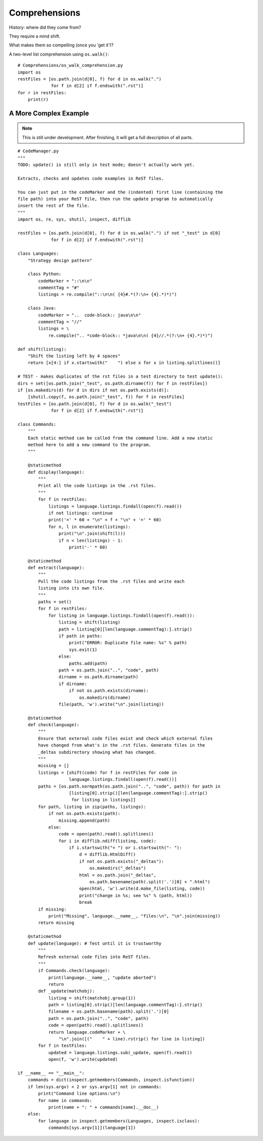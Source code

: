 .. index::
   pair: list; comprehension
   pair: generator; comprehension

********************************************************************************
Comprehensions
********************************************************************************

History: where did they come from?

They require a mind shift.

What makes them so compelling (once you 'get it')?

A two-level list comprehension using ``os.walk()``::

    # Comprehensions/os_walk_comprehension.py
    import os
    restFiles = [os.path.join(d[0], f) for d in os.walk(".")
                 for f in d[2] if f.endswith(".rst")]
    for r in restFiles:
        print(r)


A More Complex Example
==============================================================================

..  note:: This is still under development. After finishing, it will get a full
           description of all parts.

::

    # CodeManager.py
    """
    TODO: update() is still only in test mode; doesn't actually work yet.

    Extracts, checks and updates code examples in ReST files.

    You can just put in the codeMarker and the (indented) first line (containing the
    file path) into your ReST file, then run the update program to automatically
    insert the rest of the file.
    """
    import os, re, sys, shutil, inspect, difflib

    restFiles = [os.path.join(d[0], f) for d in os.walk(".") if not "_test" in d[0]
                 for f in d[2] if f.endswith(".rst")]

    class Languages:
        "Strategy design pattern"

        class Python:
            codeMarker = "::\n\n"
            commentTag = "#"
            listings = re.compile("::\n\n( {4}#.*(?:\n+ {4}.*)*)")

        class Java:
            codeMarker = "..  code-block:: java\n\n"
            commentTag = "//"
            listings = \
                re.compile(".. *code-block:: *java\n\n( {4}//.*(?:\n+ {4}.*)*)")

    def shift(listing):
        "Shift the listing left by 4 spaces"
        return [x[4:] if x.startswith("    ") else x for x in listing.splitlines()]

    # TEST - makes duplicates of the rst files in a test directory to test update():
    dirs = set([os.path.join("_test", os.path.dirname(f)) for f in restFiles])
    if [os.makedirs(d) for d in dirs if not os.path.exists(d)]:
        [shutil.copy(f, os.path.join("_test", f)) for f in restFiles]
    testFiles = [os.path.join(d[0], f) for d in os.walk("_test")
                 for f in d[2] if f.endswith(".rst")]

    class Commands:
        """
        Each static method can be called from the command line. Add a new static
        method here to add a new command to the program.
        """

        @staticmethod
        def display(language):
            """
            Print all the code listings in the .rst files.
            """
            for f in restFiles:
                listings = language.listings.findall(open(f).read())
                if not listings: continue
                print('=' * 60 + "\n" + f + "\n" + '=' * 60)
                for n, l in enumerate(listings):
                    print("\n".join(shift(l)))
                    if n < len(listings) - 1:
                        print('-' * 60)

        @staticmethod
        def extract(language):
            """
            Pull the code listings from the .rst files and write each
            listing into its own file.
            """
            paths = set()
            for f in restFiles:
                for listing in language.listings.findall(open(f).read()):
                    listing = shift(listing)
                    path = listing[0][len(language.commentTag):].strip()
                    if path in paths:
                        print("ERROR: Duplicate file name: %s" % path)
                        sys.exit(1)
                    else:
                        paths.add(path)
                    path = os.path.join("..", "code", path)
                    dirname = os.path.dirname(path)
                    if dirname:
                        if not os.path.exists(dirname):
                            os.makedirs(dirname)
                    file(path, 'w').write("\n".join(listing))

        @staticmethod
        def check(language):
            """
            Ensure that external code files exist and check which external files
            have changed from what's in the .rst files. Generate files in the
            _deltas subdirectory showing what has changed.
            """
            missing = []
            listings = [shift(code) for f in restFiles for code in
                        language.listings.findall(open(f).read())]
            paths = [os.path.normpath(os.path.join("..", "code", path)) for path in
                        [listing[0].strip()[len(language.commentTag):].strip()
                         for listing in listings]]
            for path, listing in zip(paths, listings):
                if not os.path.exists(path):
                    missing.append(path)
                else:
                    code = open(path).read().splitlines()
                    for i in difflib.ndiff(listing, code):
                        if i.startswith("+ ") or i.startswith("- "):
                            d = difflib.HtmlDiff()
                            if not os.path.exists("_deltas"):
                                os.makedirs("_deltas")
                            html = os.path.join("_deltas",
                                os.path.basename(path).split('.')[0] + ".html")
                            open(html, 'w').write(d.make_file(listing, code))
                            print("change in %s; see %s" % (path, html))
                            break
            if missing:
                print("Missing", language.__name__, "files:\n", "\n".join(missing))
            return missing

        @staticmethod
        def update(language): # Test until it is trustworthy
            """
            Refresh external code files into ReST files.
            """
            if Commands.check(language):
                print(language.__name__, "update aborted")
                return
            def _update(matchobj):
                listing = shift(matchobj.group(1))
                path = listing[0].strip()[len(language.commentTag):].strip()
                filename = os.path.basename(path).split('.')[0]
                path = os.path.join("..", "code", path)
                code = open(path).read().splitlines()
                return language.codeMarker + \
                    "\n".join([("    " + line).rstrip() for line in listing])
            for f in testFiles:
                updated = language.listings.sub(_update, open(f).read())
                open(f, 'w').write(updated)

    if __name__ == "__main__":
        commands = dict(inspect.getmembers(Commands, inspect.isfunction))
        if len(sys.argv) < 2 or sys.argv[1] not in commands:
            print("Command line options:\n")
            for name in commands:
                print(name + ": " + commands[name].__doc__)
        else:
            for language in inspect.getmembers(Languages, inspect.isclass):
                commands[sys.argv[1]](language[1])

           